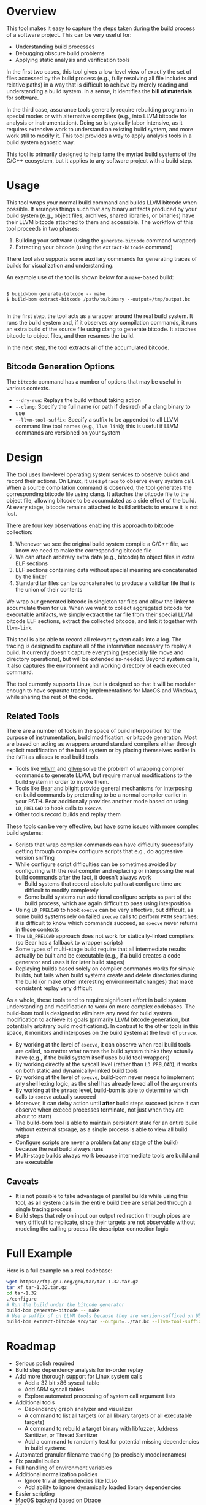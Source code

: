 * Overview

This tool makes it easy to capture the steps taken during the build process of a software project. This can be very useful for:
- Understanding build processes
- Debugging obscure build problems
- Applying static analysis and verification tools

In the first two cases, this tool gives a low-level view of exactly the set of files accessed by the build process (e.g., fully resolving all file includes and relative paths) in a way that is difficult to achieve by merely reading and understanding a build system. In a sense, it identifies the *bill of materials* for software.

In the third case, assurance tools generally require rebuilding programs in special modes or with alternative compilers (e.g., into LLVM bitcode for analysis or instrumentation). Doing so is typically labor intensive, as it requires extensive work to understand an existing build system, and more work still to modify it.  This tool provides a way to apply analysis tools in a build system agnostic way.

This tool is primarily designed to help tame the myriad build systems of the C/C++ ecosystem, but it applies to any software project with a build step.

* Usage

This tool wraps your normal build command and builds LLVM bitcode when possible.  It arranges things such that any binary artifacts produced by your build system (e.g., object files, archives, shared libraries, or binaries) have their LLVM bitcode attached to them and accessible. The workflow of this tool proceeds in two phases:
1. Building your software (using the ~generate-bitcode~ command wrapper)
2. Extracting your bitcode (using the ~extract-bitcode~ command)

There tool also supports some auxiliary commands for generating traces of builds for visualization and understanding.

An example use of the tool is shown below for a ~make~-based build:

#+BEGIN_SRC

$ build-bom generate-bitcode -- make
$ build-bom extract-bitcode /path/to/binary --output=/tmp/output.bc

#+END_SRC

In the first step, the tool acts as a wrapper around the real build system.  It runs the build system and, if it observes any compilation commands, it runs an extra build of the source file using clang to generate bitcode.  It attaches bitcode to object files, and then resumes the build.

In the next step, the tool extracts all of the accumulated bitcode.

** Bitcode Generation Options

The ~bitcode~ command has a number of options that may be useful in various contexts.

- ~--dry-run~: Replays the build without taking action
- ~--clang~: Specify the full name (or path if desired) of a clang binary to use
- ~--llvm-tool-suffix~: Specify a suffix to be appended to all LLVM command line tool names (e.g., ~llvm-link~); this is useful if LLVM commands are versioned on your system

* Design

The tool uses low-level operating system services to observe builds and record their actions.  On Linux, it uses ~ptrace~ to observe every system call.  When a source compilation command is observed, the tool generates the corresponding bitcode file using clang.  It attaches the bitcode file to the object file, allowing bitcode to be accumulated as a side effect of the build.  At every stage, bitcode remains attached to build artifacts to ensure it is not lost.

There are four key observations enabling this approach to bitcode collection:
1. Whenever we see the original build system compile a C/C++ file, we know we need to make the corresponding bitcode file
2. We can attach arbitrary extra data (e.g., bitcode) to object files in extra ELF sections
3. ELF sections containing data without special meaning are concatenated by the linker
4. Standard tar files can be concatenated to produce a valid tar file that is the union of their contents

We wrap our generated bitcode in singleton tar files and allow the linker to accumulate them for us. When we want to collect aggregated bitcode for executable artifacts, we simply extract the tar file from their special LLVM bitcode ELF sections, extract the collected bitcode, and link it together with ~llvm-link~.

This tool is also able to record all relevant system calls into a log.  The tracing is designed to capture all of the information necessary to replay a build.  It currently doesn't capture everything (especially file move and directory operations), but will be extended as-needed.  Beyond system calls, it also captures the environment and working directory of each executed command.

The tool currently supports Linux, but is designed so that it will be modular enough to have separate tracing implementations for MacOS and Windows, while sharing the rest of the code.

** Related Tools

There are a number of tools in the space of build interposition for the purpose of instrumentation, build modification, or bitcode generation. Most are based on acting as wrappers around standard compilers either through explicit modification of the build system or by placing themselves earlier in the ~PATH~ as aliases to real build tools.

- Tools like [[https://github.com/travitch/whole-program-llvm][wllvm]] and [[https://github.com/SRI-CSL/gllvm][gllvm]] solve the problem of wrapping compiler commands to generate LLVM, but require manual modifications to the build system in order to invoke them.
- Tools like [[https://github.com/rizsotto/Bear][Bear]] and [[https://github.com/trailofbits/blight][blight]] provide general mechanisms for interposing on build commands by pretending to be a normal compiler earlier in your PATH.  Bear additionally provides another mode based on using ~LD_PRELOAD~ to hook calls to ~execve~.
- Other tools record builds and replay them

These tools can be very effective, but have some issues with more complex build systems:
- Scripts that wrap compiler commands can have difficulty successfully getting through complex configure scripts that e.g., do aggressive version sniffing
- While configure script difficulties can be sometimes avoided by configuring with the real compiler and replacing or interposing the real build commands after the fact, it doesn't always work
  - Build systems that record absolute paths at configure time are difficult to modify completely
  - Some build systems run additional configure scripts as part of the build process, which are again difficult to pass using interposition
- Using ~LD_PRELOAD~ to hook ~execve~ can be very effective, but difficult, as some build systems rely on failed ~execve~ calls to perform ~PATH~ searches; it is difficult to know which commands succeed, as ~execve~ never returns in those contexts
- The ~LD_PRELOAD~ approach does not work for statically-linked compilers (so Bear has a fallback to wrapper scripts)
- Some types of multi-stage build require that all intermediate results actually be built and be executable (e.g., if a build creates a code generator and uses it for later build stages)
- Replaying builds based solely on compiler commands works for simple builds, but fails when build systems create and delete directories during the build (or make other interesting environmental changes) that make consistent replay very difficult

As a whole, these tools tend to require significant effort in build system understanding and modification to work on more complex codebases.  The build-bom tool is designed to eliminate any need for build system modification to achieve its goals (primarily LLVM bitcode generation, but potentially arbitrary build modifications).  In contrast to the other tools in this space, it monitors and interposes on the build system at the level of ~ptrace~.

- By working at the level of ~execve~, it can observe when real build tools are called, no matter what names the build system thinks they actually have (e.g., if the build system itself uses build tool wrappers)
- By working directly at the syscall level (rather than ~LD_PRELOAD~), it works on both static and dynamically-linked build tools
- By working at the level of ~execve~, build-bom never needs to implement any shell lexing logic, as the shell has already lexed all of the arguments
- By working at the ~ptrace~ level, build-bom is able to determine which calls to ~execve~ actually succeed
- Moreover, it can delay action until *after* build steps succeed (since it can observe when execed processes terminate, not just when they are about to start)
- The build-bom tool is able to maintain persistent state for an entire build without external storage, as a single process is able to view all build steps
- Configure scripts are never a problem (at any stage of the build) because the real build always runs
- Multi-stage builds always work because intermediate tools are build and are executable

** Caveats

- It is not possible to take advantage of parallel builds while using this tool, as all system calls in the entire build tree are serialized through a single tracing process
- Build steps that rely on input our output redirection through pipes are very difficult to replicate, since their targets are not observable without modeling the calling process file descriptor connection logic

* Full Example

Here is a full example on a real codebase:

#+BEGIN_SRC sh
  wget https://ftp.gnu.org/gnu/tar/tar-1.32.tar.gz
  tar xf tar-1.32.tar.gz
  cd tar-1.32
  ./configure
  # Run the build under the bitcode generator
  build-bom generate-bitcode -- make
  # Use a suffix of on LLVM tools because they are version-suffixed on Ubuntu
  build-bom extract-bitcode src/tar --output=../tar.bc --llvm-tool-suffix=-9
#+END_SRC

* Roadmap

- Serious polish required
- Build step dependency analysis for in-order replay
- Add more thorough support for Linux system calls
  - Add a 32 bit x86 syscall table
  - Add ARM syscall tables
  - Explore automated processing of system call argument lists
- Additional tools
  - Dependency graph analyzer and visualizer
  - A command to list all targets (or all library targets or all executable targets)
  - A command to rebuild a target binary with libfuzzer, Address Sanitizer, or Thread Sanitizer
  - Add a command to randomly test for potential missing dependencies in build systems
- Automated granular filename tracking (to precisely model renames)
- Fix parallel builds
- Full handling of environment variables
- Additional normalization policies
  - Ignore trivial dependencies like ld.so
  - Add ability to ignore dynamically loaded library dependencies
- Easier scripting
- MacOS backend based on Dtrace
- Windows backend
